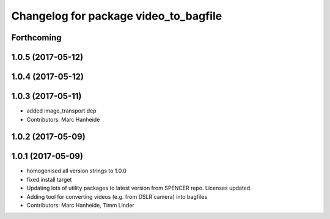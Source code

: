 ^^^^^^^^^^^^^^^^^^^^^^^^^^^^^^^^^^^^^^
Changelog for package video_to_bagfile
^^^^^^^^^^^^^^^^^^^^^^^^^^^^^^^^^^^^^^

Forthcoming
-----------

1.0.5 (2017-05-12)
------------------

1.0.4 (2017-05-12)
------------------

1.0.3 (2017-05-11)
------------------
* added image_transport dep
* Contributors: Marc Hanheide

1.0.2 (2017-05-09)
------------------

1.0.1 (2017-05-09)
------------------
* homogenised all version strings to 1.0.0
* fixed install target
* Updating lots of utility packages to latest version from SPENCER repo. Licenses updated.
* Adding tool for converting videos (e.g. from DSLR camera) into bagfiles
* Contributors: Marc Hanheide, Timm Linder
